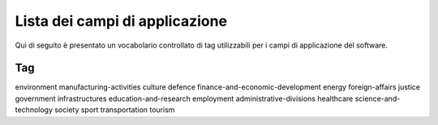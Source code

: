 .. _scope-list:

Lista dei campi di applicazione 
===============================

Qui di seguito è presentato un vocabolario controllato di tag utilizzabili
per i campi di applicazione del software. 

===========================================
 Tag
===========================================
environment
manufacturing-activities
culture
defence
finance-and-economic-development
energy
foreign-affairs
justice
government
infrastructures
education-and-research
employment
administrative-divisions
healthcare
science-and-technology
society
sport
transportation
tourism
